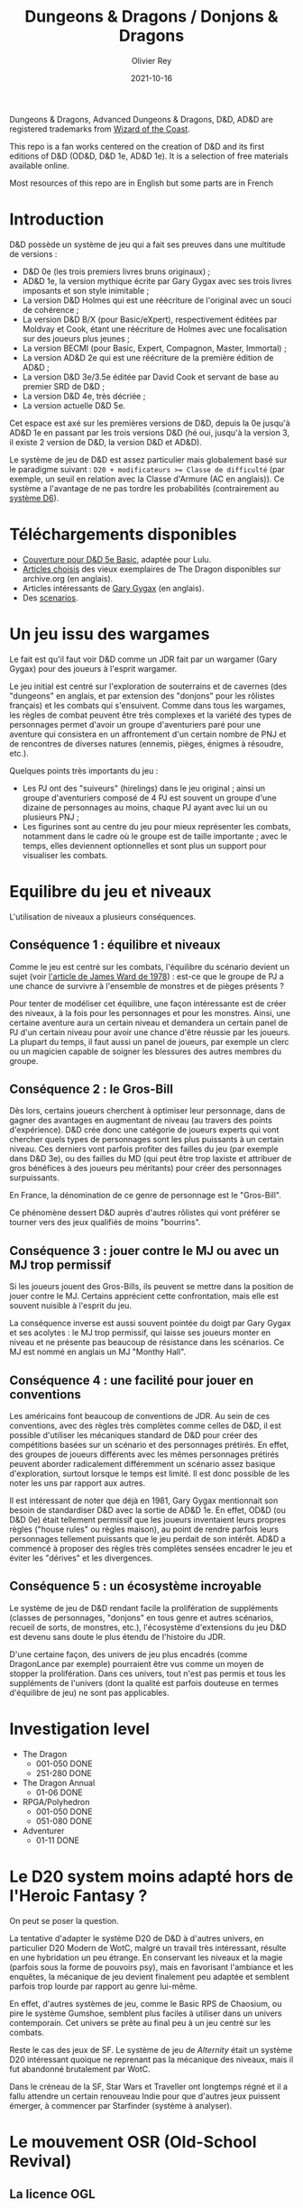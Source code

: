 #+TITLE: Dungeons & Dragons / Donjons & Dragons
#+AUTHOR: Olivier Rey
#+DATE: 2021-10-16
#+STARTUP: content

Dungeons & Dragons, Advanced Dungeons & Dragons, D&D, AD&D are registered trademarks from [[https://www.wizards.com/][Wizard of the Coast]].

This repo is a fan works centered on the creation of D&D and its first editions of D&D (OD&D, D&D 1e, AD&D 1e). It is a selection of free materials available online.

Most resources of this repo are in English but some parts are in French

* Introduction

D&D possède un système de jeu qui a fait ses preuves dans une multitude de versions :
- D&D 0e (les trois premiers livres bruns originaux) ;
- AD&D 1e, la version mythique écrite par Gary Gygax avec ses trois livres imposants et son style inimitable ;
- La version D&D Holmes qui est une réécriture de l'original avec un souci de cohérence ;
- La version D&D B/X (pour Basic/eXpert), respectivement éditées par Moldvay et Cook, étant une réécriture de Holmes avec une focalisation sur des joueurs plus jeunes ;
- La version BECMI (pour Basic, Expert, Compagnon, Master, Immortal) ;
- La version AD&D 2e qui est une réécriture de la première édition de AD&D ;
- La version D&D 3e/3.5e éditée par David Cook et servant de base au premier SRD de D&D ;
- La version D&D 4e, très décriée ;
- La version actuelle D&D 5e.

Cet espace est axé sur les premières versions de D&D, depuis la 0e jusqu'à AD&D 1e en passant par les trois versions D&D (hé oui, jusqu'à la version 3, il existe 2 version de D&D, la version D&D et AD&D).

Le système de jeu de D&D est assez particulier mais globalement basé sur le paradigme suivant : ~D20 + modificateurs >= Classe de difficulté~ (par exemple, un seuil en relation avec la Classe d'Armure (AC en anglais)). Ce système a l'avantage de ne pas tordre les probabilités (contrairement au [[https://github.com/orey/jdr/tree/master/D6-System][système D6]]).

* Téléchargements disponibles

- [[https://github.com/orey/DandD/blob/master/DandD_5e_BasicEditionLuluCover/Cover.pdf][Couverture pour D&D 5e Basic]], adaptée pour Lulu.
- [[https://github.com/orey/DandD/tree/master/Articles][Articles choisis]] des vieux exemplaires de The Dragon disponibles sur archive.org (en anglais).
- Articles intéressants de [[https://github.com/orey/DandD/tree/master/GaryGygax][Gary Gygax]] (en anglais).
- Des [[https://github.com/orey/DandD/tree/master/Scenarios][scenarios]].

* Un jeu issu des wargames

Le fait est qu'il faut voir D&D comme un JDR fait par un wargamer (Gary Gygax) pour des joueurs à l'esprit wargamer.

Le jeu initial est centré sur l'exploration de souterrains et de cavernes (des "dungeons" en anglais, et par extension des "donjons" pour les rôlistes français) et les combats qui s'ensuivent. Comme dans tous les wargames, les règles de combat peuvent être très complexes et la variété des types de personnages permet d'avoir un groupe d'aventuriers paré pour une aventure qui consistera en un affrontement d'un certain nombre de PNJ et de rencontres de diverses natures (ennemis, pièges, énigmes à résoudre, etc.).

Quelques points très importants du jeu :
- Les PJ ont des "suiveurs" (hirelings) dans le jeu original ; ainsi un groupe d'aventuriers composé de 4 PJ est souvent un groupe d'une dizaine de personnages au moins, chaque PJ ayant avec lui un ou plusieurs PNJ ;
- Les figurines sont au centre du jeu pour mieux représenter les combats, notamment dans le cadre où le groupe est de taille importante ; avec le temps, elles deviennent optionnelles et sont plus un support pour visualiser les combats.

* Equilibre du jeu et niveaux

L'utilisation de niveaux a plusieurs conséquences.

** Conséquence 1 : équilibre et niveaux

Comme le jeu est centré sur les combats, l'équilibre du scénario devient un sujet (voir [[https://github.com/orey/jdr/blob/master/D%2526D/D%2526D%25200e%2520-%2520Aides%2520de%2520jeu/197807-GameBalance.pdf][l'article de James Ward de 1978]]) : est-ce que le groupe de PJ a une chance de survivre à l'ensemble de monstres et de pièges présents ?

Pour tenter de modéliser cet équilibre, une façon intéressante est de créer des niveaux, à la fois pour les personnages et pour les monstres. Ainsi, une certaine aventure aura un certain niveau et demandera un certain panel de PJ d'un certain niveau pour avoir une chance d'être réussie par les joueurs. La plupart du temps, il faut aussi un panel de joueurs, par exemple un clerc ou un magicien capable de soigner les blessures des autres membres du groupe.

** Conséquence 2 : le Gros-Bill

Dès lors, certains joueurs cherchent à optimiser leur personnage, dans de gagner des avantages en augmentant de niveau (au travers des points d'expérience). D&D crée donc une catégorie de joueurs experts qui vont chercher quels types de personnages sont les plus puissants à un certain niveau. Ces derniers vont parfois profiter des failles du jeu (par exemple dans D&D 3e), ou des failles du MD (qui peut être trop laxiste et attribuer de gros bénéfices à des joueurs peu méritants) pour créer des personnages surpuissants.

En France, la dénomination de ce genre de personnage est le "Gros-Bill".

Ce phénomène dessert D&D auprès d'autres rôlistes qui vont préférer se tourner vers des jeux qualifiés de moins "bourrins".

** Conséquence 3 : jouer contre le MJ ou avec un MJ trop permissif

Si les joueurs jouent des Gros-Bills, ils peuvent se mettre dans la position de jouer contre le MJ. Certains apprécient cette confrontation, mais elle est souvent nuisible à l'esprit du jeu.

La conséquence inverse est aussi souvent pointée du doigt par Gary Gygax et ses acolytes : le MJ trop permissif, qui laisse ses joueurs monter en niveau et ne présente pas beaucoup de résistance dans les scénarios. Ce MJ est nommé en anglais un MJ "Monthy Hall".

** Conséquence 4 : une facilité pour jouer en conventions

Les américains font beaucoup de conventions de JDR. Au sein de ces conventions, avec des règles très complètes comme celles de D&D, il est possible d'utiliser les mécaniques standard de D&D pour créer des compétitions basées sur un scénario et des personnages prétirés. En effet, des groupes de joueurs différents avec les mêmes personnages prétirés peuvent aborder radicalement différemment un scénario assez basique d'exploration, surtout lorsque le temps est limité. Il est donc possible de les noter les uns par rapport aux autres.

Il est intéressant de noter que déjà en 1981, Gary Gygax mentionnait son besoin de standardiser D&D avec la sortie de AD&D 1e. En effet, OD&D (ou D&D 0e) était tellement permissif que les joueurs inventaient leurs propres règles ("house rules" ou règles maison), au point de rendre parfois leurs personnages tellement puissants que le jeu perdait de son intérêt. AD&D a commencé à proposer des règles très complètes sensées encadrer le jeu et éviter les "dérives" et les divergences.

** Conséquence 5 : un écosystème incroyable

Le système de jeu de D&D rendant facile la prolifération de suppléments (classes de personnages, "donjons" en tous genre et autres scénarios, recueil de sorts, de monstres, etc.), l'écosystème d'extensions du jeu D&D est devenu sans doute le plus étendu de l'histoire du JDR.

D'une certaine façon, des univers de jeu plus encadrés (comme DragonLance par exemple) pourraient être vus comme un moyen de stopper la prolifération. Dans ces univers, tout n'est pas permis et tous les suppléments de l'univers (dont la qualité est parfois douteuse en termes d'équilibre de jeu) ne sont pas applicables.

* Investigation level

- The Dragon
    - 001-050 DONE
    - 251-280 DONE
- The Dragon Annual
    - 01-06 DONE
- RPGA/Polyhedron
    - 001-050 DONE
    - 051-080 DONE
- Adventurer
    - 01-11 DONE

* Le D20 system moins adapté hors de l'Heroic Fantasy ?

On peut se poser la question.

La tentative d'adapter le système D20 de D&D à d'autres univers, en particulier D20 Modern de WotC, malgré un travail très intéressant, résulte en une hybridation un peu étrange. En conservant les niveaux et la magie (parfois sous la forme de pouvoirs psy), mais en favorisant l'ambiance et les enquêtes, la mécanique de jeu devient finalement peu adaptée et semblent parfois trop lourde par rapport au genre lui-même.

En effet, d'autres systèmes de jeu, comme le Basic RPS de Chaosium, ou pire le système Gumshoe, semblent plus faciles à utiliser dans un univers contemporain. Cet univers se prête au final peu à un jeu centré sur les combats.

Reste le cas des jeux de SF. Le système de jeu de /Alternity/ était un système D20 intéressant quoique ne reprenant pas la mécanique des niveaux, mais il fut abandonné brutalement par WotC.

Dans le créneau de la SF, Star Wars et Traveller ont longtemps régné et il a fallu attendre un certain renouveau Indie pour que d'autres jeux puissent émerger, à commencer par Starfinder (système à analyser).

* Le mouvement OSR (Old-School Revival)

** La licence OGL

WotC, possédant les droits de D&D, ouvre une grande partie du contenu des précédentes éditions de D&D sous une licence open source, la licence OGL. Cette décision inouïe va bouleverser le monde du JDR et faire naître de multiples initiatives gratuites et payantes autour d'une partie plus ou moins large du contenu des éditions de D&D, depuis la 0e jusqu'à la 3e/3.5e.

La société ayant hérité le plus de cette licence est Paizo qui, avec Pathfinder (un clone de D&D 3e) va faire perdurer les règles de la 3e en les modernisant, alors que WotC est empêtré dans la mauvaise réception de D&D 4e.

** Le mouvement OSR (Old School Revival)

Ce mouvement semble composé de plusieurs dimensions :
- Une volonté de retourner à des règles plus simples (comme D&D 0e ou D&D 1e), ouvrant la possibilité à des règles customisées par les MD ;
- Un appétit pour les scénarios simples d'exploration (avec suivants) de "donjons" peuplés de monstres et de pièges ;
- Une volonté de retrouver un certain esprit bon-enfant des jeux des années 80, en particulier la possibilité que les PJ meurent dans une aventure.

** Méthodologie du mouvement

La plupart du temps, un auteur seul ou accompagné d'un petit groupe, va réinterpréter les règles de D&D et en faire un manuel dit "rétro-clone".

A notre grande surprise, si le niveau de travail est souvent très important, le niveau de réinterprétation est lui tout à fait minime, ce qui ne laisse pas d'intriguer, surtout quand on sait que beaucoup de ces auteurs ont joué dans les années 80 avec des règles maison rendant leur version de D&D très différente de l'originale.

D'une certaine façon, le mouvement OSR semble étonnamment /peu créatif/ notamment sur les sujets suivants :
1. Classes de personnages : la plupart des jeux prennent soit les 3/4 classes originelles (guerrier, magicien, clerc et/ou voleur), soit les classes étendues de D&D ;
2. Types de personnages : dans la quasi-totalité des cas, nous avons les humains, les nains, les elfes et les hobbits ;
3. Progression des personnages : que ce soit le tableau de progression par classe de personnage ou le système de points d'expérience, les rétro-clones n'adaptent généralement pas les règles du passé aux contraintes d'aujourd'hui (à part DCC, mais nous y reviendrons) ;
4. Magie : c'est vraiment l'endroit où les choses sont les plus stupéfiantes ; alors que la magie vancienne est quand même une drôle de chose, quasiment aucun rétro-clone ne remet en question ce paradigme que, personnellement, je trouve très contestable.

Pourtant, quand certaines choses ne sont manifestement pas adaptées, les game designers n'hésitent pas à la changer : par exemple, quasiment tous sont d'accord avec le fait de passer en classe d'armure ascendante (alors que l'original est en classe d'armure descendante).

Mais cela reste bien maigre comme créativité. Alors, évidemment, ces jeux portent le nom de clones. D'accord. Mais pourquoi alors en faire autant ? Et, plus de 20 après la licence OGL, que reste-t-il de tous ces rétro-clones ?

Je tente un petit classement ci-dessous des rétro-clones que j'ai pu analyser. Attention, ces appréciations sont purement personnelles.

** Quelques produits OSR

*** Épées et sorcellerie (FR)

Parue en 2008, Nicolas Dessaux propose un premier retro-clone français à base de *D&D 0e* et de *Chainmail* avec l'utilisation de 2d6 au lieu de 1d20. Le système est simple et complet. La première édition française est, à mon humble avis, mieux que la seconde, et il est dommage de ne plus pouvoir la retrouver sur Lulu (seule la seconde version en français est disponible et la première version en anglais).

Créativité : 3/5 - Qualité 4/5

*** Aventures fantastiques (FR)

Un jeu plus complet de Nicolas Dessaux (encore lui) paru en 2017. Le jeu est plus complet (129 pages dont 41 pages de monstres) et plus dense. Les règles sont globalement celles de *D&D B/X* (Basic + Expert).

Quelques innovations :
- Les classes de personnages sont plus larges (Acrobate, Barbare, Druide, Moine, Prêtre, etc.),
- Les tables de rencontres suivant les natures de terrain sont les bienvenues,
- Une table de conversion des CA avec Basic Fantasy et Labyrinth Lord.

Créativité : 3/5 - Qualité 5/5

*** Basic Fantasy Roleplay





